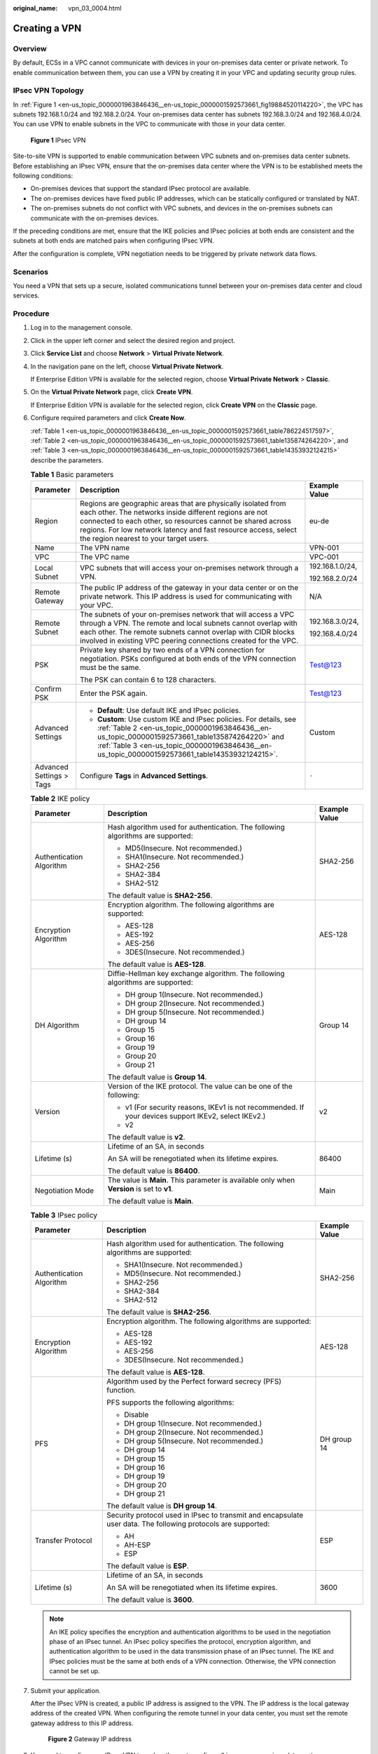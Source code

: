 :original_name: vpn_03_0004.html

.. _vpn_03_0004:

Creating a VPN
==============

Overview
--------

By default, ECSs in a VPC cannot communicate with devices in your on-premises data center or private network. To enable communication between them, you can use a VPN by creating it in your VPC and updating security group rules.

IPsec VPN Topology
------------------

In :ref:`Figure 1 <en-us_topic_0000001963846436__en-us_topic_0000001592573661_fig19884520114220>`, the VPC has subnets 192.168.1.0/24 and 192.168.2.0/24. Your on-premises data center has subnets 192.168.3.0/24 and 192.168.4.0/24. You can use VPN to enable subnets in the VPC to communicate with those in your data center.

.. _en-us_topic_0000001963846436__en-us_topic_0000001592573661_fig19884520114220:

.. figure:: /_static/images/en-us_image_0000001592573989.png
   :alt: **Figure 1** IPsec VPN

   **Figure 1** IPsec VPN

Site-to-site VPN is supported to enable communication between VPC subnets and on-premises data center subnets. Before establishing an IPsec VPN, ensure that the on-premises data center where the VPN is to be established meets the following conditions:

-  On-premises devices that support the standard IPsec protocol are available.
-  The on-premises devices have fixed public IP addresses, which can be statically configured or translated by NAT.
-  The on-premises subnets do not conflict with VPC subnets, and devices in the on-premises subnets can communicate with the on-premises devices.

If the preceding conditions are met, ensure that the IKE policies and IPsec policies at both ends are consistent and the subnets at both ends are matched pairs when configuring IPsec VPN.

After the configuration is complete, VPN negotiation needs to be triggered by private network data flows.

Scenarios
---------

You need a VPN that sets up a secure, isolated communications tunnel between your on-premises data center and cloud services.

Procedure
---------

#. Log in to the management console.

#. Click |image1| in the upper left corner and select the desired region and project.

#. Click **Service List** and choose **Network** > **Virtual Private Network**.

#. In the navigation pane on the left, choose **Virtual Private Network**.

   If Enterprise Edition VPN is available for the selected region, choose **Virtual Private Network** > **Classic**.

#. On the **Virtual Private Network** page, click **Create VPN**.

   If Enterprise Edition VPN is available for the selected region, click **Create VPN** on the **Classic** page.

#. .. _en-us_topic_0000001963846436__en-us_topic_0000001592573661_en-us_topic_0013748707_li3027778720388:

   Configure required parameters and click **Create Now**.

   :ref:`Table 1 <en-us_topic_0000001963846436__en-us_topic_0000001592573661_table786224517597>`, :ref:`Table 2 <en-us_topic_0000001963846436__en-us_topic_0000001592573661_table135874264220>`, and :ref:`Table 3 <en-us_topic_0000001963846436__en-us_topic_0000001592573661_table14353932124215>` describe the parameters.

   .. _en-us_topic_0000001963846436__en-us_topic_0000001592573661_table786224517597:

   .. table:: **Table 1** Basic parameters

      +--------------------------+---------------------------------------------------------------------------------------------------------------------------------------------------------------------------------------------------------------------------------------------------------------------------------------------------+-----------------------+
      | Parameter                | Description                                                                                                                                                                                                                                                                                       | Example Value         |
      +==========================+===================================================================================================================================================================================================================================================================================================+=======================+
      | Region                   | Regions are geographic areas that are physically isolated from each other. The networks inside different regions are not connected to each other, so resources cannot be shared across regions. For low network latency and fast resource access, select the region nearest to your target users. | eu-de                 |
      +--------------------------+---------------------------------------------------------------------------------------------------------------------------------------------------------------------------------------------------------------------------------------------------------------------------------------------------+-----------------------+
      | Name                     | The VPN name                                                                                                                                                                                                                                                                                      | VPN-001               |
      +--------------------------+---------------------------------------------------------------------------------------------------------------------------------------------------------------------------------------------------------------------------------------------------------------------------------------------------+-----------------------+
      | VPC                      | The VPC name                                                                                                                                                                                                                                                                                      | VPC-001               |
      +--------------------------+---------------------------------------------------------------------------------------------------------------------------------------------------------------------------------------------------------------------------------------------------------------------------------------------------+-----------------------+
      | Local Subnet             | VPC subnets that will access your on-premises network through a VPN.                                                                                                                                                                                                                              | 192.168.1.0/24,       |
      |                          |                                                                                                                                                                                                                                                                                                   |                       |
      |                          |                                                                                                                                                                                                                                                                                                   | 192.168.2.0/24        |
      +--------------------------+---------------------------------------------------------------------------------------------------------------------------------------------------------------------------------------------------------------------------------------------------------------------------------------------------+-----------------------+
      | Remote Gateway           | The public IP address of the gateway in your data center or on the private network. This IP address is used for communicating with your VPC.                                                                                                                                                      | N/A                   |
      +--------------------------+---------------------------------------------------------------------------------------------------------------------------------------------------------------------------------------------------------------------------------------------------------------------------------------------------+-----------------------+
      | Remote Subnet            | The subnets of your on-premises network that will access a VPC through a VPN. The remote and local subnets cannot overlap with each other. The remote subnets cannot overlap with CIDR blocks involved in existing VPC peering connections created for the VPC.                                   | 192.168.3.0/24,       |
      |                          |                                                                                                                                                                                                                                                                                                   |                       |
      |                          |                                                                                                                                                                                                                                                                                                   | 192.168.4.0/24        |
      +--------------------------+---------------------------------------------------------------------------------------------------------------------------------------------------------------------------------------------------------------------------------------------------------------------------------------------------+-----------------------+
      | PSK                      | Private key shared by two ends of a VPN connection for negotiation. PSKs configured at both ends of the VPN connection must be the same.                                                                                                                                                          | Test@123              |
      |                          |                                                                                                                                                                                                                                                                                                   |                       |
      |                          | The PSK can contain 6 to 128 characters.                                                                                                                                                                                                                                                          |                       |
      +--------------------------+---------------------------------------------------------------------------------------------------------------------------------------------------------------------------------------------------------------------------------------------------------------------------------------------------+-----------------------+
      | Confirm PSK              | Enter the PSK again.                                                                                                                                                                                                                                                                              | Test@123              |
      +--------------------------+---------------------------------------------------------------------------------------------------------------------------------------------------------------------------------------------------------------------------------------------------------------------------------------------------+-----------------------+
      | Advanced Settings        | -  **Default**: Use default IKE and IPsec policies.                                                                                                                                                                                                                                               | Custom                |
      |                          | -  **Custom**: Use custom IKE and IPsec policies. For details, see :ref:`Table 2 <en-us_topic_0000001963846436__en-us_topic_0000001592573661_table135874264220>` and :ref:`Table 3 <en-us_topic_0000001963846436__en-us_topic_0000001592573661_table14353932124215>`.                             |                       |
      +--------------------------+---------------------------------------------------------------------------------------------------------------------------------------------------------------------------------------------------------------------------------------------------------------------------------------------------+-----------------------+
      | Advanced Settings > Tags | Configure **Tags** in **Advanced Settings**.                                                                                                                                                                                                                                                      | ``-``                 |
      +--------------------------+---------------------------------------------------------------------------------------------------------------------------------------------------------------------------------------------------------------------------------------------------------------------------------------------------+-----------------------+

   .. _en-us_topic_0000001963846436__en-us_topic_0000001592573661_table135874264220:

   .. table:: **Table 2** IKE policy

      +--------------------------+------------------------------------------------------------------------------------------------------+-----------------------+
      | Parameter                | Description                                                                                          | Example Value         |
      +==========================+======================================================================================================+=======================+
      | Authentication Algorithm | Hash algorithm used for authentication. The following algorithms are supported:                      | SHA2-256              |
      |                          |                                                                                                      |                       |
      |                          | -  MD5(Insecure. Not recommended.)                                                                   |                       |
      |                          | -  SHA1(Insecure. Not recommended.)                                                                  |                       |
      |                          | -  SHA2-256                                                                                          |                       |
      |                          | -  SHA2-384                                                                                          |                       |
      |                          | -  SHA2-512                                                                                          |                       |
      |                          |                                                                                                      |                       |
      |                          | The default value is **SHA2-256**.                                                                   |                       |
      +--------------------------+------------------------------------------------------------------------------------------------------+-----------------------+
      | Encryption Algorithm     | Encryption algorithm. The following algorithms are supported:                                        | AES-128               |
      |                          |                                                                                                      |                       |
      |                          | -  AES-128                                                                                           |                       |
      |                          | -  AES-192                                                                                           |                       |
      |                          | -  AES-256                                                                                           |                       |
      |                          | -  3DES(Insecure. Not recommended.)                                                                  |                       |
      |                          |                                                                                                      |                       |
      |                          | The default value is **AES-128**.                                                                    |                       |
      +--------------------------+------------------------------------------------------------------------------------------------------+-----------------------+
      | DH Algorithm             | Diffie-Hellman key exchange algorithm. The following algorithms are supported:                       | Group 14              |
      |                          |                                                                                                      |                       |
      |                          | -  DH group 1(Insecure. Not recommended.)                                                            |                       |
      |                          | -  DH group 2(Insecure. Not recommended.)                                                            |                       |
      |                          | -  DH group 5(Insecure. Not recommended.)                                                            |                       |
      |                          | -  DH group 14                                                                                       |                       |
      |                          | -  Group 15                                                                                          |                       |
      |                          |                                                                                                      |                       |
      |                          | -  Group 16                                                                                          |                       |
      |                          | -  Group 19                                                                                          |                       |
      |                          | -  Group 20                                                                                          |                       |
      |                          | -  Group 21                                                                                          |                       |
      |                          |                                                                                                      |                       |
      |                          | The default value is **Group 14**.                                                                   |                       |
      +--------------------------+------------------------------------------------------------------------------------------------------+-----------------------+
      | Version                  | Version of the IKE protocol. The value can be one of the following:                                  | v2                    |
      |                          |                                                                                                      |                       |
      |                          | -  v1 (For security reasons, IKEv1 is not recommended. If your devices support IKEv2, select IKEv2.) |                       |
      |                          | -  v2                                                                                                |                       |
      |                          |                                                                                                      |                       |
      |                          | The default value is **v2**.                                                                         |                       |
      +--------------------------+------------------------------------------------------------------------------------------------------+-----------------------+
      | Lifetime (s)             | Lifetime of an SA, in seconds                                                                        | 86400                 |
      |                          |                                                                                                      |                       |
      |                          | An SA will be renegotiated when its lifetime expires.                                                |                       |
      |                          |                                                                                                      |                       |
      |                          | The default value is **86400**.                                                                      |                       |
      +--------------------------+------------------------------------------------------------------------------------------------------+-----------------------+
      | Negotiation Mode         | The value is **Main**. This parameter is available only when **Version** is set to **v1**.           | Main                  |
      |                          |                                                                                                      |                       |
      |                          | The default value is **Main**.                                                                       |                       |
      +--------------------------+------------------------------------------------------------------------------------------------------+-----------------------+

   .. _en-us_topic_0000001963846436__en-us_topic_0000001592573661_table14353932124215:

   .. table:: **Table 3** IPsec policy

      +--------------------------+---------------------------------------------------------------------------------------------------------------+-----------------------+
      | Parameter                | Description                                                                                                   | Example Value         |
      +==========================+===============================================================================================================+=======================+
      | Authentication Algorithm | Hash algorithm used for authentication. The following algorithms are supported:                               | SHA2-256              |
      |                          |                                                                                                               |                       |
      |                          | -  SHA1(Insecure. Not recommended.)                                                                           |                       |
      |                          | -  MD5(Insecure. Not recommended.)                                                                            |                       |
      |                          | -  SHA2-256                                                                                                   |                       |
      |                          | -  SHA2-384                                                                                                   |                       |
      |                          | -  SHA2-512                                                                                                   |                       |
      |                          |                                                                                                               |                       |
      |                          | The default value is **SHA2-256**.                                                                            |                       |
      +--------------------------+---------------------------------------------------------------------------------------------------------------+-----------------------+
      | Encryption Algorithm     | Encryption algorithm. The following algorithms are supported:                                                 | AES-128               |
      |                          |                                                                                                               |                       |
      |                          | -  AES-128                                                                                                    |                       |
      |                          | -  AES-192                                                                                                    |                       |
      |                          | -  AES-256                                                                                                    |                       |
      |                          | -  3DES(Insecure. Not recommended.)                                                                           |                       |
      |                          |                                                                                                               |                       |
      |                          | The default value is **AES-128**.                                                                             |                       |
      +--------------------------+---------------------------------------------------------------------------------------------------------------+-----------------------+
      | PFS                      | Algorithm used by the Perfect forward secrecy (PFS) function.                                                 | DH group 14           |
      |                          |                                                                                                               |                       |
      |                          | PFS supports the following algorithms:                                                                        |                       |
      |                          |                                                                                                               |                       |
      |                          | -  Disable                                                                                                    |                       |
      |                          | -  DH group 1(Insecure. Not recommended.)                                                                     |                       |
      |                          | -  DH group 2(Insecure. Not recommended.)                                                                     |                       |
      |                          | -  DH group 5(Insecure. Not recommended.)                                                                     |                       |
      |                          | -  DH group 14                                                                                                |                       |
      |                          | -  DH group 15                                                                                                |                       |
      |                          | -  DH group 16                                                                                                |                       |
      |                          | -  DH group 19                                                                                                |                       |
      |                          | -  DH group 20                                                                                                |                       |
      |                          | -  DH group 21                                                                                                |                       |
      |                          |                                                                                                               |                       |
      |                          | The default value is **DH group 14**.                                                                         |                       |
      +--------------------------+---------------------------------------------------------------------------------------------------------------+-----------------------+
      | Transfer Protocol        | Security protocol used in IPsec to transmit and encapsulate user data. The following protocols are supported: | ESP                   |
      |                          |                                                                                                               |                       |
      |                          | -  AH                                                                                                         |                       |
      |                          | -  AH-ESP                                                                                                     |                       |
      |                          | -  ESP                                                                                                        |                       |
      |                          |                                                                                                               |                       |
      |                          | The default value is **ESP**.                                                                                 |                       |
      +--------------------------+---------------------------------------------------------------------------------------------------------------+-----------------------+
      | Lifetime (s)             | Lifetime of an SA, in seconds                                                                                 | 3600                  |
      |                          |                                                                                                               |                       |
      |                          | An SA will be renegotiated when its lifetime expires.                                                         |                       |
      |                          |                                                                                                               |                       |
      |                          | The default value is **3600**.                                                                                |                       |
      +--------------------------+---------------------------------------------------------------------------------------------------------------+-----------------------+

   .. note::

      An IKE policy specifies the encryption and authentication algorithms to be used in the negotiation phase of an IPsec tunnel. An IPsec policy specifies the protocol, encryption algorithm, and authentication algorithm to be used in the data transmission phase of an IPsec tunnel. The IKE and IPsec policies must be the same at both ends of a VPN connection. Otherwise, the VPN connection cannot be set up.

#. Submit your application.

   After the IPsec VPN is created, a public IP address is assigned to the VPN. The IP address is the local gateway address of the created VPN. When configuring the remote tunnel in your data center, you must set the remote gateway address to this IP address.


   .. figure:: /_static/images/en-us_image_0000001542334190.png
      :alt: **Figure 2** Gateway IP address

      **Figure 2** Gateway IP address

#. You need to configure an IPsec VPN tunnel on the router or firewall in your on-premises data center.

   -  For a list of protocols supported by VPN connections, see :ref:`Reference Standards and Protocols <vpn_01_0006>`.

   -  Most devices that meet IPsec VPN standards and protocol requirements can be used as VPN devices. For example, a Fortinet FortiGate firewall can be used as a VPN device. For details, see :ref:`Configuring VPN When Fortinet FortiGate Firewall Is Used <vpn_admin_0016>`.

      Other devices that meet the requirements outlined in the reference protocols described in section :ref:`Reference Standards and Protocols <vpn_01_0006>` can also be deployed. However, some devices may not be supported because of the inconsistent protocol implementation methods of these devices. If connections cannot be set up, rectify the fault by referring to :ref:`What Do I Do If a VPN Connection Fails to Be Established? <vpn_faq_00144>` or contact technical support.

.. |image1| image:: /_static/images/en-us_image_0000001592773969.png
